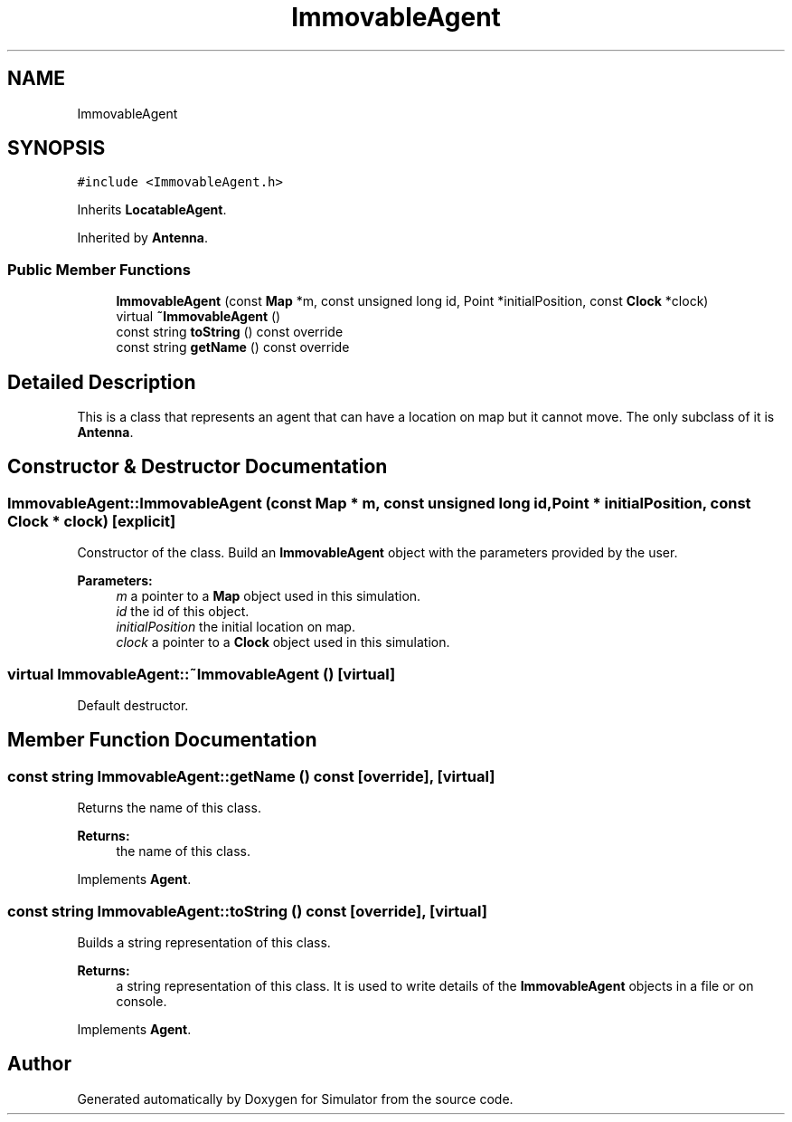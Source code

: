 .TH "ImmovableAgent" 3 "Wed Oct 30 2019" "Simulator" \" -*- nroff -*-
.ad l
.nh
.SH NAME
ImmovableAgent
.SH SYNOPSIS
.br
.PP
.PP
\fC#include <ImmovableAgent\&.h>\fP
.PP
Inherits \fBLocatableAgent\fP\&.
.PP
Inherited by \fBAntenna\fP\&.
.SS "Public Member Functions"

.in +1c
.ti -1c
.RI "\fBImmovableAgent\fP (const \fBMap\fP *m, const unsigned long id, Point *initialPosition, const \fBClock\fP *clock)"
.br
.ti -1c
.RI "virtual \fB~ImmovableAgent\fP ()"
.br
.ti -1c
.RI "const string \fBtoString\fP () const override"
.br
.ti -1c
.RI "const string \fBgetName\fP () const override"
.br
.in -1c
.SH "Detailed Description"
.PP 
This is a class that represents an agent that can have a location on map but it cannot move\&. The only subclass of it is \fBAntenna\fP\&. 
.SH "Constructor & Destructor Documentation"
.PP 
.SS "ImmovableAgent::ImmovableAgent (const \fBMap\fP * m, const unsigned long id, Point * initialPosition, const \fBClock\fP * clock)\fC [explicit]\fP"
Constructor of the class\&. Build an \fBImmovableAgent\fP object with the parameters provided by the user\&. 
.PP
\fBParameters:\fP
.RS 4
\fIm\fP a pointer to a \fBMap\fP object used in this simulation\&. 
.br
\fIid\fP the id of this object\&. 
.br
\fIinitialPosition\fP the initial location on map\&. 
.br
\fIclock\fP a pointer to a \fBClock\fP object used in this simulation\&. 
.RE
.PP

.SS "virtual ImmovableAgent::~ImmovableAgent ()\fC [virtual]\fP"
Default destructor\&. 
.SH "Member Function Documentation"
.PP 
.SS "const string ImmovableAgent::getName () const\fC [override]\fP, \fC [virtual]\fP"
Returns the name of this class\&. 
.PP
\fBReturns:\fP
.RS 4
the name of this class\&. 
.RE
.PP

.PP
Implements \fBAgent\fP\&.
.SS "const string ImmovableAgent::toString () const\fC [override]\fP, \fC [virtual]\fP"
Builds a string representation of this class\&. 
.PP
\fBReturns:\fP
.RS 4
a string representation of this class\&. It is used to write details of the \fBImmovableAgent\fP objects in a file or on console\&. 
.RE
.PP

.PP
Implements \fBAgent\fP\&.

.SH "Author"
.PP 
Generated automatically by Doxygen for Simulator from the source code\&.

